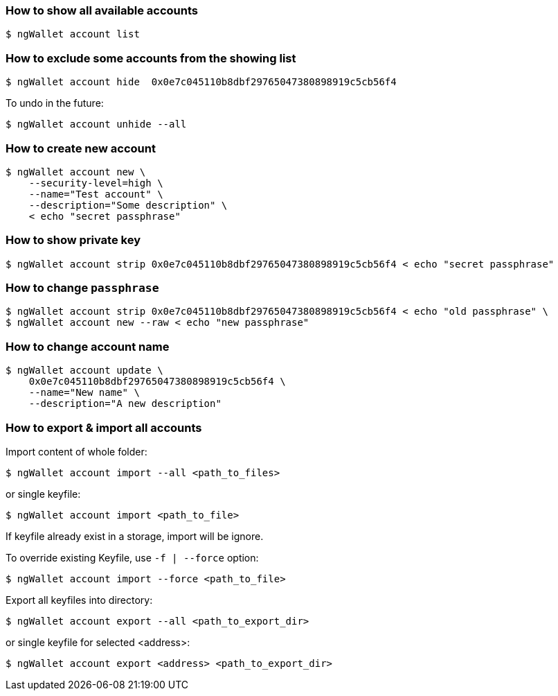 ### How to show all available accounts

```
$ ngWallet account list
```

### How to exclude some accounts from the showing list

```
$ ngWallet account hide  0x0e7c045110b8dbf29765047380898919c5cb56f4
```

To undo in the future:

```
$ ngWallet account unhide --all
```

### How to create new account

```
$ ngWallet account new \
    --security-level=high \
    --name="Test account" \
    --description="Some description" \
    < echo "secret passphrase"
```

### How to show private key

```
$ ngWallet account strip 0x0e7c045110b8dbf29765047380898919c5cb56f4 < echo "secret passphrase"
```

### How to change `passphrase`

```
$ ngWallet account strip 0x0e7c045110b8dbf29765047380898919c5cb56f4 < echo "old passphrase" \
$ ngWallet account new --raw < echo "new passphrase"
```

### How to change account name

```
$ ngWallet account update \
    0x0e7c045110b8dbf29765047380898919c5cb56f4 \
    --name="New name" \
    --description="A new description"
```

### How to export & import all accounts

Import content of whole folder:
```
$ ngWallet account import --all <path_to_files>
```
or single keyfile:
```
$ ngWallet account import <path_to_file>
```
If keyfile already exist in a storage, import will be ignore.

To override existing Keyfile, use `-f | --force` option:
```
$ ngWallet account import --force <path_to_file>
```


Export all keyfiles into directory:
```
$ ngWallet account export --all <path_to_export_dir>
```
or single keyfile for selected <address>:
```
$ ngWallet account export <address> <path_to_export_dir>
```